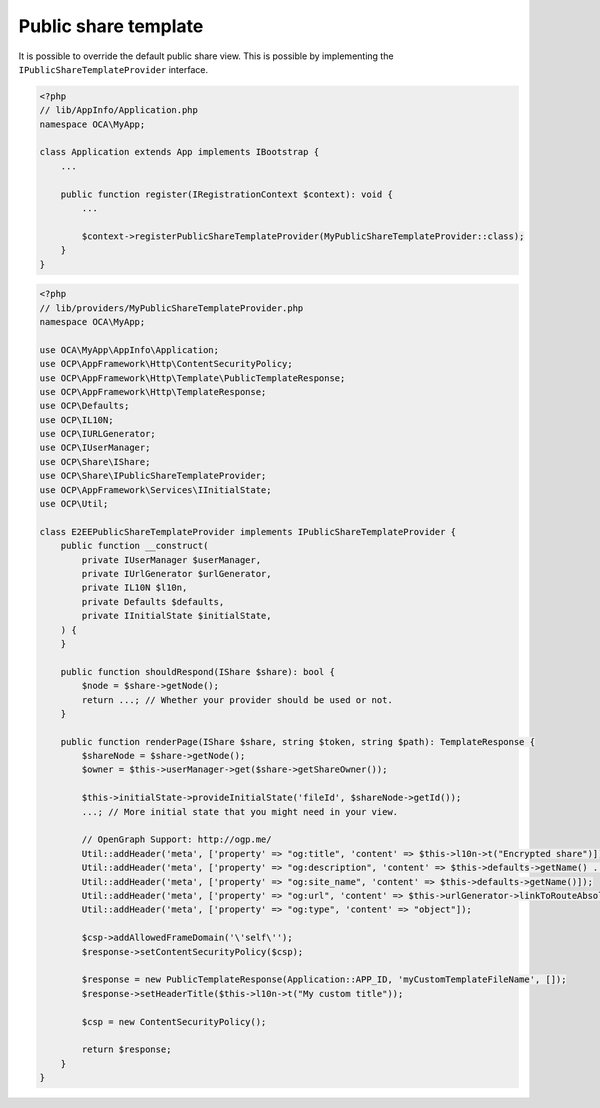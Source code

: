 =====================
Public share template
=====================

.. sectionauthor:: Louis Chmn <louis@chmn.me>

It is possible to override the default public share view. This is possible by implementing the ``IPublicShareTemplateProvider`` interface.

.. code-block:: php

    <?php
    // lib/AppInfo/Application.php
    namespace OCA\MyApp;

    class Application extends App implements IBootstrap {
        ...

        public function register(IRegistrationContext $context): void {
            ...

            $context->registerPublicShareTemplateProvider(MyPublicShareTemplateProvider::class);
        }
    }

.. code-block:: php

    <?php
    // lib/providers/MyPublicShareTemplateProvider.php
    namespace OCA\MyApp;

    use OCA\MyApp\AppInfo\Application;
    use OCP\AppFramework\Http\ContentSecurityPolicy;
    use OCP\AppFramework\Http\Template\PublicTemplateResponse;
    use OCP\AppFramework\Http\TemplateResponse;
    use OCP\Defaults;
    use OCP\IL10N;
    use OCP\IURLGenerator;
    use OCP\IUserManager;
    use OCP\Share\IShare;
    use OCP\Share\IPublicShareTemplateProvider;
    use OCP\AppFramework\Services\IInitialState;
    use OCP\Util;

    class E2EEPublicShareTemplateProvider implements IPublicShareTemplateProvider {
        public function __construct(
            private IUserManager $userManager,
            private IUrlGenerator $urlGenerator,
            private IL10N $l10n,
            private Defaults $defaults,
            private IInitialState $initialState,
        ) {
        }

        public function shouldRespond(IShare $share): bool {
            $node = $share->getNode();
            return ...; // Whether your provider should be used or not.
        }

        public function renderPage(IShare $share, string $token, string $path): TemplateResponse {
            $shareNode = $share->getNode();
            $owner = $this->userManager->get($share->getShareOwner());

            $this->initialState->provideInitialState('fileId', $shareNode->getId());
            ...; // More initial state that you might need in your view.

            // OpenGraph Support: http://ogp.me/
            Util::addHeader('meta', ['property' => "og:title", 'content' => $this->l10n->t("Encrypted share")]);
            Util::addHeader('meta', ['property' => "og:description", 'content' => $this->defaults->getName() . ($this->defaults->getSlogan() !== '' ? ' - ' . $this->defaults->getSlogan() : '')]);
            Util::addHeader('meta', ['property' => "og:site_name", 'content' => $this->defaults->getName()]);
            Util::addHeader('meta', ['property' => "og:url", 'content' => $this->urlGenerator->linkToRouteAbsolute('files_sharing.sharecontroller.showShare', ['token' => $token])]);
            Util::addHeader('meta', ['property' => "og:type", 'content' => "object"]);

            $csp->addAllowedFrameDomain('\'self\'');
            $response->setContentSecurityPolicy($csp);

            $response = new PublicTemplateResponse(Application::APP_ID, 'myCustomTemplateFileName', []);
            $response->setHeaderTitle($this->l10n->t("My custom title"));

            $csp = new ContentSecurityPolicy();

            return $response;
        }
    }
